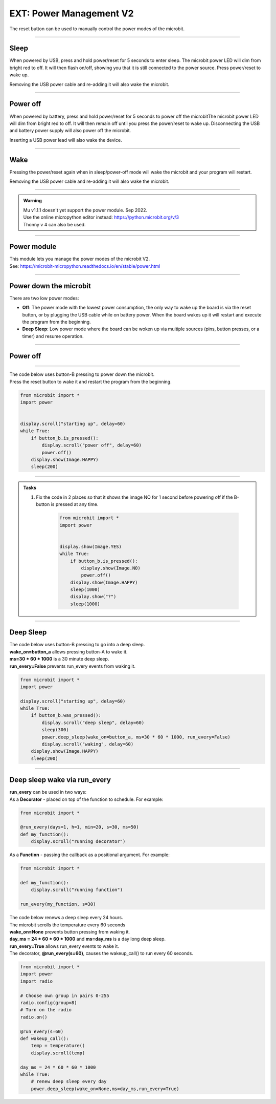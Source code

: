 ====================================================
EXT: Power Management **V2**
====================================================

The reset button can be used to manually control the power modes of the microbit.

----

Sleep
------

When powered by USB, press and hold power/reset for 5 seconds to enter sleep. The microbit power LED will dim from bright red to off. It will then flash on/off, showing you that it is still connected to the power source. Press power/reset to wake up.

Removing the USB power cable and re-adding it will also wake the microbit.

----

Power off
----------

When powered by battery, press and hold power/reset for 5 seconds to power off the microbitThe microbit power LED will dim from bright red to off. It will then remain off until you press the power/reset to wake up. Disconnecting the USB and battery power supply will also power off the microbit.

Inserting a USB power lead will also wake the device.

----

Wake
-------------------

Pressing the power/reset again when in sleep/power-off mode will wake the microbit and your program will restart.

Removing the USB power cable and re-adding it will also wake the microbit.


----

.. admonition:: Warning

    | Mu v1.1.1 doesn't yet support the power module. Sep 2022.
    | Use the online micropython editor instead: https://python.microbit.org/v/3
    | Thonny v 4 can also be used.

----

Power module
--------------------------

| This module lets you manage the power modes of the microbit V2.
| See: https://microbit-micropython.readthedocs.io/en/stable/power.html

----

Power down the microbit
--------------------------

There are two low power modes:

- **Off**: The power mode with the lowest power consumption, the only way to wake up the board is via the reset button, or by plugging the USB cable while on battery power. When the board wakes up it will restart and execute the program from the beginning.

- **Deep Sleep**: Low power mode where the board can be woken up via multiple sources (pins, button presses, or a timer) and resume operation.

----

Power off
-----------------------

.. py:function:: power.off()

    | Power down the board to the lowest possible power mode.
    | This is the equivalent to pressing the reset button for a few seconds, to set the board to "Off mode".
    | The microbit, not on battery power, will only wake up if the reset button is pressed.
    | If on battery power, connecting a USB cable can wake it as well.
    | Waking up from this mode starts the program from the beginning.

----

| The code below uses button-B pressing to power down the microbit.
| Press the reset button to wake it and restart the program from the beginning.

.. code-block:: python

    from microbit import *
    import power


    display.scroll("starting up", delay=60)
    while True:
        if button_b.is_pressed():
            display.scroll("power off", delay=60)
            power.off()
        display.show(Image.HAPPY)
        sleep(200)

----

.. admonition:: Tasks

    #. Fix the code in 2 places so that it shows the image NO for 1 second before powering off if the B-button is pressed at any time.

        .. code-block:: python

            from microbit import *
            import power


            display.show(Image.YES)
            while True:
                if button_b.is_pressed():
                    display.show(Image.NO)
                    power.off()
                display.show(Image.HAPPY)
                sleep(1000)
                display.show("?")
                sleep(1000)

    .. dropdown::
        :icon: codescan
        :color: primary
        :class-container: sd-dropdown-container

        .. tab-set::

            .. tab-item:: Q1

                Fix the code in 2 places so that it shows the image NO for 1 second before powering off if the B-button is pressed at any time.

                .. code-block:: python

                    from microbit import *
                    import power


                    display.show(Image.YES)
                    while True:
                        if button_b.was_pressed():
                            display.show(Image.NO)
                            sleep(1000)
                            power.off()
                        display.show(Image.HAPPY)
                        sleep(1000)
                        display.show("?")
                        sleep(1000)

----

Deep Sleep
-----------------------

.. py:function:: power.deep_sleep(ms=None, wake_on=None, run_every=False)

    :param ms: A time in milliseconds to wait before it wakes up.
    :param wake_on: A single instance or a tuple of pins and/or buttons to wake up the board, e.g. ``deep_sleep(wake_on=button_a)`` or ``deep_sleep(wake_on=(pin0, pin2, button_b))``.
    :param run_every: Set to ``True`` to wake up with each ``microbit.run_every`` scheduled run.


    | Set the microbit into a low power mode where it can wake up and continue operation.
    | The program state is preserved and when it wakes up it will resume operation where it left off.
    | Deep Sleep mode will consume more battery power than Off mode.
    | The wake up sources are configured via arguments.
    | If no wake up sources have been configured it will sleep until the reset button is pressed (which resets the board) or, if on battery power, when the USB cable is inserted.
    | See: https://microbit-micropython.readthedocs.io/en/stable/microbit.html


| The code below uses button-B pressing to go into a deep sleep.
| **wake_on=button_a** allows pressing button-A to wake it.
| **ms=30 * 60 * 1000** is a 30 minute deep sleep.
| **run_every=False** prevents run_every events from waking it.


.. code-block:: python

    from microbit import *
    import power

    display.scroll("starting up", delay=60)
    while True:
        if button_b.was_pressed():
            display.scroll("deep sleep", delay=60)
            sleep(300)
            power.deep_sleep(wake_on=button_a, ms=30 * 60 * 1000, run_every=False)
            display.scroll("waking", delay=60)
        display.show(Image.HAPPY)
        sleep(200)

----

Deep sleep wake via run_every
-------------------------------

.. py:function:: run_every(callback, days=None, h=None, min=None, s=None, ms=None)

    :param callback: Function to call at the provided interval.
    :param days: Sets the days mark for the scheduling.
    :param h: Sets the hour mark for the scheduling.
    :param min: Sets the minute mark for the scheduling.
    :param s: Sets the second mark for the scheduling.
    :param ms: Sets the millisecond mark for the scheduling.

    | Schedule to run a function at the interval specified by the time arguments.
    | Each argument corresponds to a different time unit and they are additive.
    | So run_every(min=1, s=30) schedules the callback every minute and a half.

| **run_every** can be used in two ways:
| As a **Decorator** - placed on top of the function to schedule. For example:

.. code-block:: python

    from microbit import *

    @run_every(days=1, h=1, min=20, s=30, ms=50)
    def my_function():
        display.scroll("running decorator")

| As a **Function** - passing the callback as a positional argument. For example:

.. code-block:: python

    from microbit import *

    def my_function():
        display.scroll("running function")

    run_every(my_function, s=30)



| The code below renews a deep sleep every 24 hours.
| The microbit scrolls the temperature every 60 seconds
| **wake_on=None** prevents button pressing from waking it.
| **day_ms = 24 * 60 * 60 * 1000** and **ms=day_ms** is a day long deep sleep.
| **run_every=True** allows run_every events to wake it.
| The decorator, **@run_every(s=60)**, causes the wakeup_call() to run every 60 seconds.

.. code-block:: python

    from microbit import *
    import power
    import radio

    # Choose own group in pairs 0-255
    radio.config(group=8)
    # Turn on the radio
    radio.on()

    @run_every(s=60)
    def wakeup_call():
        temp = temperature()
        display.scroll(temp)

    day_ms = 24 * 60 * 60 * 1000
    while True:
        # renew deep sleep every day
        power.deep_sleep(wake_on=None,ms=day_ms,run_every=True)




